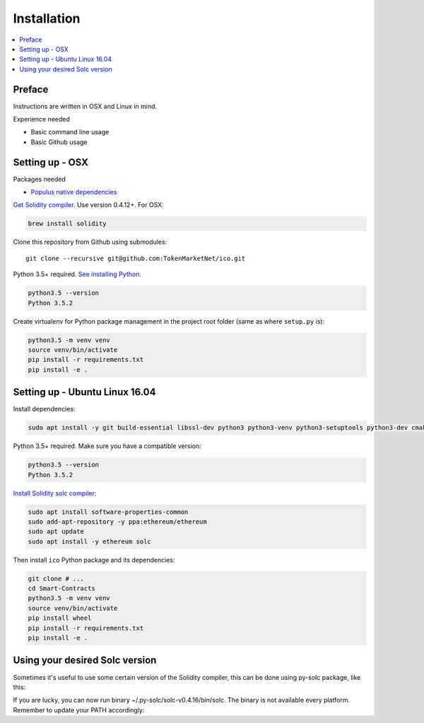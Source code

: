 Installation
============

.. contents:: :local:

Preface
^^^^^^^

Instructions are written in OSX and Linux in mind.

Experience needed

* Basic command line usage

* Basic Github usage

Setting up - OSX
^^^^^^^^^^^^^^^^

Packages needed

* `Populus native dependencies <http://populus.readthedocs.io/en/latest/quickstart.html>`_

`Get Solidity compiler <http://solidity.readthedocs.io/en/develop/installing-solidity.html>`_. Use version 0.4.12+. For OSX:

.. code-block:: console

    brew install solidity

Clone this repository from Github using submodules::

    git clone --recursive git@github.com:TokenMarketNet/ico.git

Python 3.5+ required. `See installing Python <https://www.python.org/downloads/>`_.

.. code-block:: console

     python3.5 --version
     Python 3.5.2

Create virtualenv for Python package management in the project root folder (same as where ``setup.py`` is):

.. code-block:: console

    python3.5 -m venv venv
    source venv/bin/activate
    pip install -r requirements.txt
    pip install -e .

Setting up - Ubuntu Linux 16.04
^^^^^^^^^^^^^^^^^^^^^^^^^^^^^^^

Install dependencies:

.. code-block:: console

    sudo apt install -y git build-essential libssl-dev python3 python3-venv python3-setuptools python3-dev cmake libboost-all-dev

Python 3.5+ required. Make sure you have a compatible version:

.. code-block:: console

     python3.5 --version
     Python 3.5.2

`Install Solidity solc compiler <http://solidity.readthedocs.io/en/develop/installing-solidity.html>`_:

.. code-block:: console

    sudo apt install software-properties-common
    sudo add-apt-repository -y ppa:ethereum/ethereum
    sudo apt update
    sudo apt install -y ethereum solc

Then install ``ico`` Python package and its dependencies:

.. code-block:: console

    git clone # ...
    cd Smart-Contracts
    python3.5 -m venv venv
    source venv/bin/activate
    pip install wheel
    pip install -r requirements.txt
    pip install -e .

Using your desired Solc version
^^^^^^^^^^^^^^^^^^^^^^^^^^^^^^^
Sometimes it's useful to use some certain version of the Solidity compiler,
this can be done using py-solc package, like this:

.. code-block:: console
    python -m solc.install v0.4.16

If you are lucky, you can now run binary ~/.py-solc/solc-v0.4.16/bin/solc.
The binary is not available every platform.
Remember to update your PATH accordingly:

.. code-block:: console
    export PATH=/home/YOURNAME/.py-solc/solc-v0.4.16/bin:$PATH
